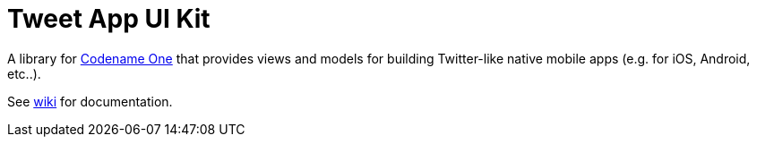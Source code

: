 = Tweet App UI Kit

A library for https://www.codenameone.com[Codename One] that provides views and models for building Twitter-like native mobile apps (e.g. for iOS, Android, etc..).

See https://github.com/shannah/TweetAppUIKit/wiki[wiki] for documentation.
